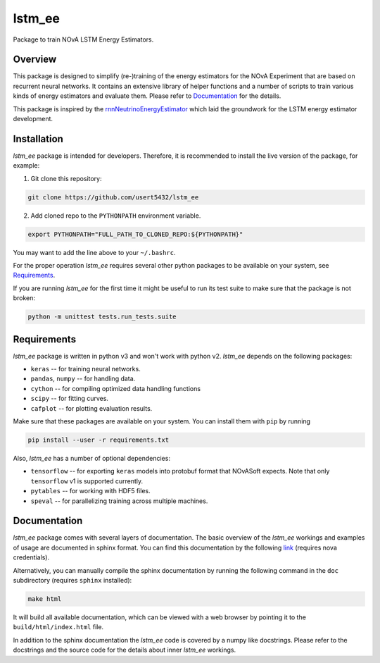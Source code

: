 lstm_ee
=======
Package to train NOvA LSTM Energy Estimators.

Overview
--------
This package is designed to simplify (re-)training of the energy estimators for
the NOvA Experiment that are based on recurrent neural networks. It contains
an extensive library of helper functions and a number of scripts to train
various kinds of energy estimators and evaluate them. Please refer to
`Documentation`_ for the details.

This package is inspired by the `rnnNeutrinoEnergyEstimator <original_>`_
which laid the groundwork for the LSTM energy estimator development.

Installation
------------
`lstm_ee` package is intended for developers. Therefore, it is recommended to
install the live version of the package, for example:

1. Git clone this repository:

.. code-block:: bash

   git clone https://github.com/usert5432/lstm_ee

2. Add cloned repo to the ``PYTHONPATH`` environment variable.

.. code-block:: bash

   export PYTHONPATH="FULL_PATH_TO_CLONED_REPO:${PYTHONPATH}"

You may want to add the line above to your ``~/.bashrc``.

For the proper operation `lstm_ee` requires several other python packages to
be available on your system, see `Requirements`_.

If you are running `lstm_ee` for the first time it might be useful to run
its test suite to make sure that the package is not broken:

.. code-block:: bash

    python -m unittest tests.run_tests.suite


Requirements
------------

`lstm_ee` package is written in python v3 and won't work with python v2.
`lstm_ee` depends on the following packages:

* ``keras``   -- for training neural networks.
* ``pandas``, ``numpy`` -- for handling data.
* ``cython``  -- for compiling optimized data handling functions
* ``scipy``   -- for fitting curves.
* ``cafplot`` -- for plotting evaluation results.

Make sure that these packages are available on your system. You can install
them with ``pip`` by running

.. code-block:: bash

   pip install --user -r requirements.txt

Also, `lstm_ee` has a number of optional dependencies:

* ``tensorflow`` -- for exporting ``keras`` models into protobuf format that
  NOvASoft expects. Note that only ``tensorflow`` v1 is supported currently.

* ``pytables`` -- for working with HDF5 files.
* ``speval`` -- for parallelizing training across multiple machines.


Documentation
-------------

`lstm_ee` package comes with several layers of documentation. The basic
overview of the `lstm_ee` workings and examples of usage are documented in
sphinx format. You can find this documentation by the following
`link <prebuilt_doc_>`_ (requires nova credentials).

Alternatively, you can manually compile the sphinx documentation by running
the following command in the ``doc`` subdirectory (requires ``sphinx``
installed):

.. code-block:: bash

   make html

It will build all available documentation, which can be viewed with a web
browser by pointing it to the ``build/html/index.html`` file.

In addition to the sphinx documentation the `lstm_ee` code is covered by a
numpy like docstrings. Please refer to the docstrings and the source code for
the details about inner `lstm_ee` workings.

.. _prebuilt_doc: https://nova-docdb.fnal.gov/cgi-bin/private/ShowDocument?docid=45821
.. _original: https://github.com/AlexanderRadovic/rnnNeutrinoEnergyEstimator

